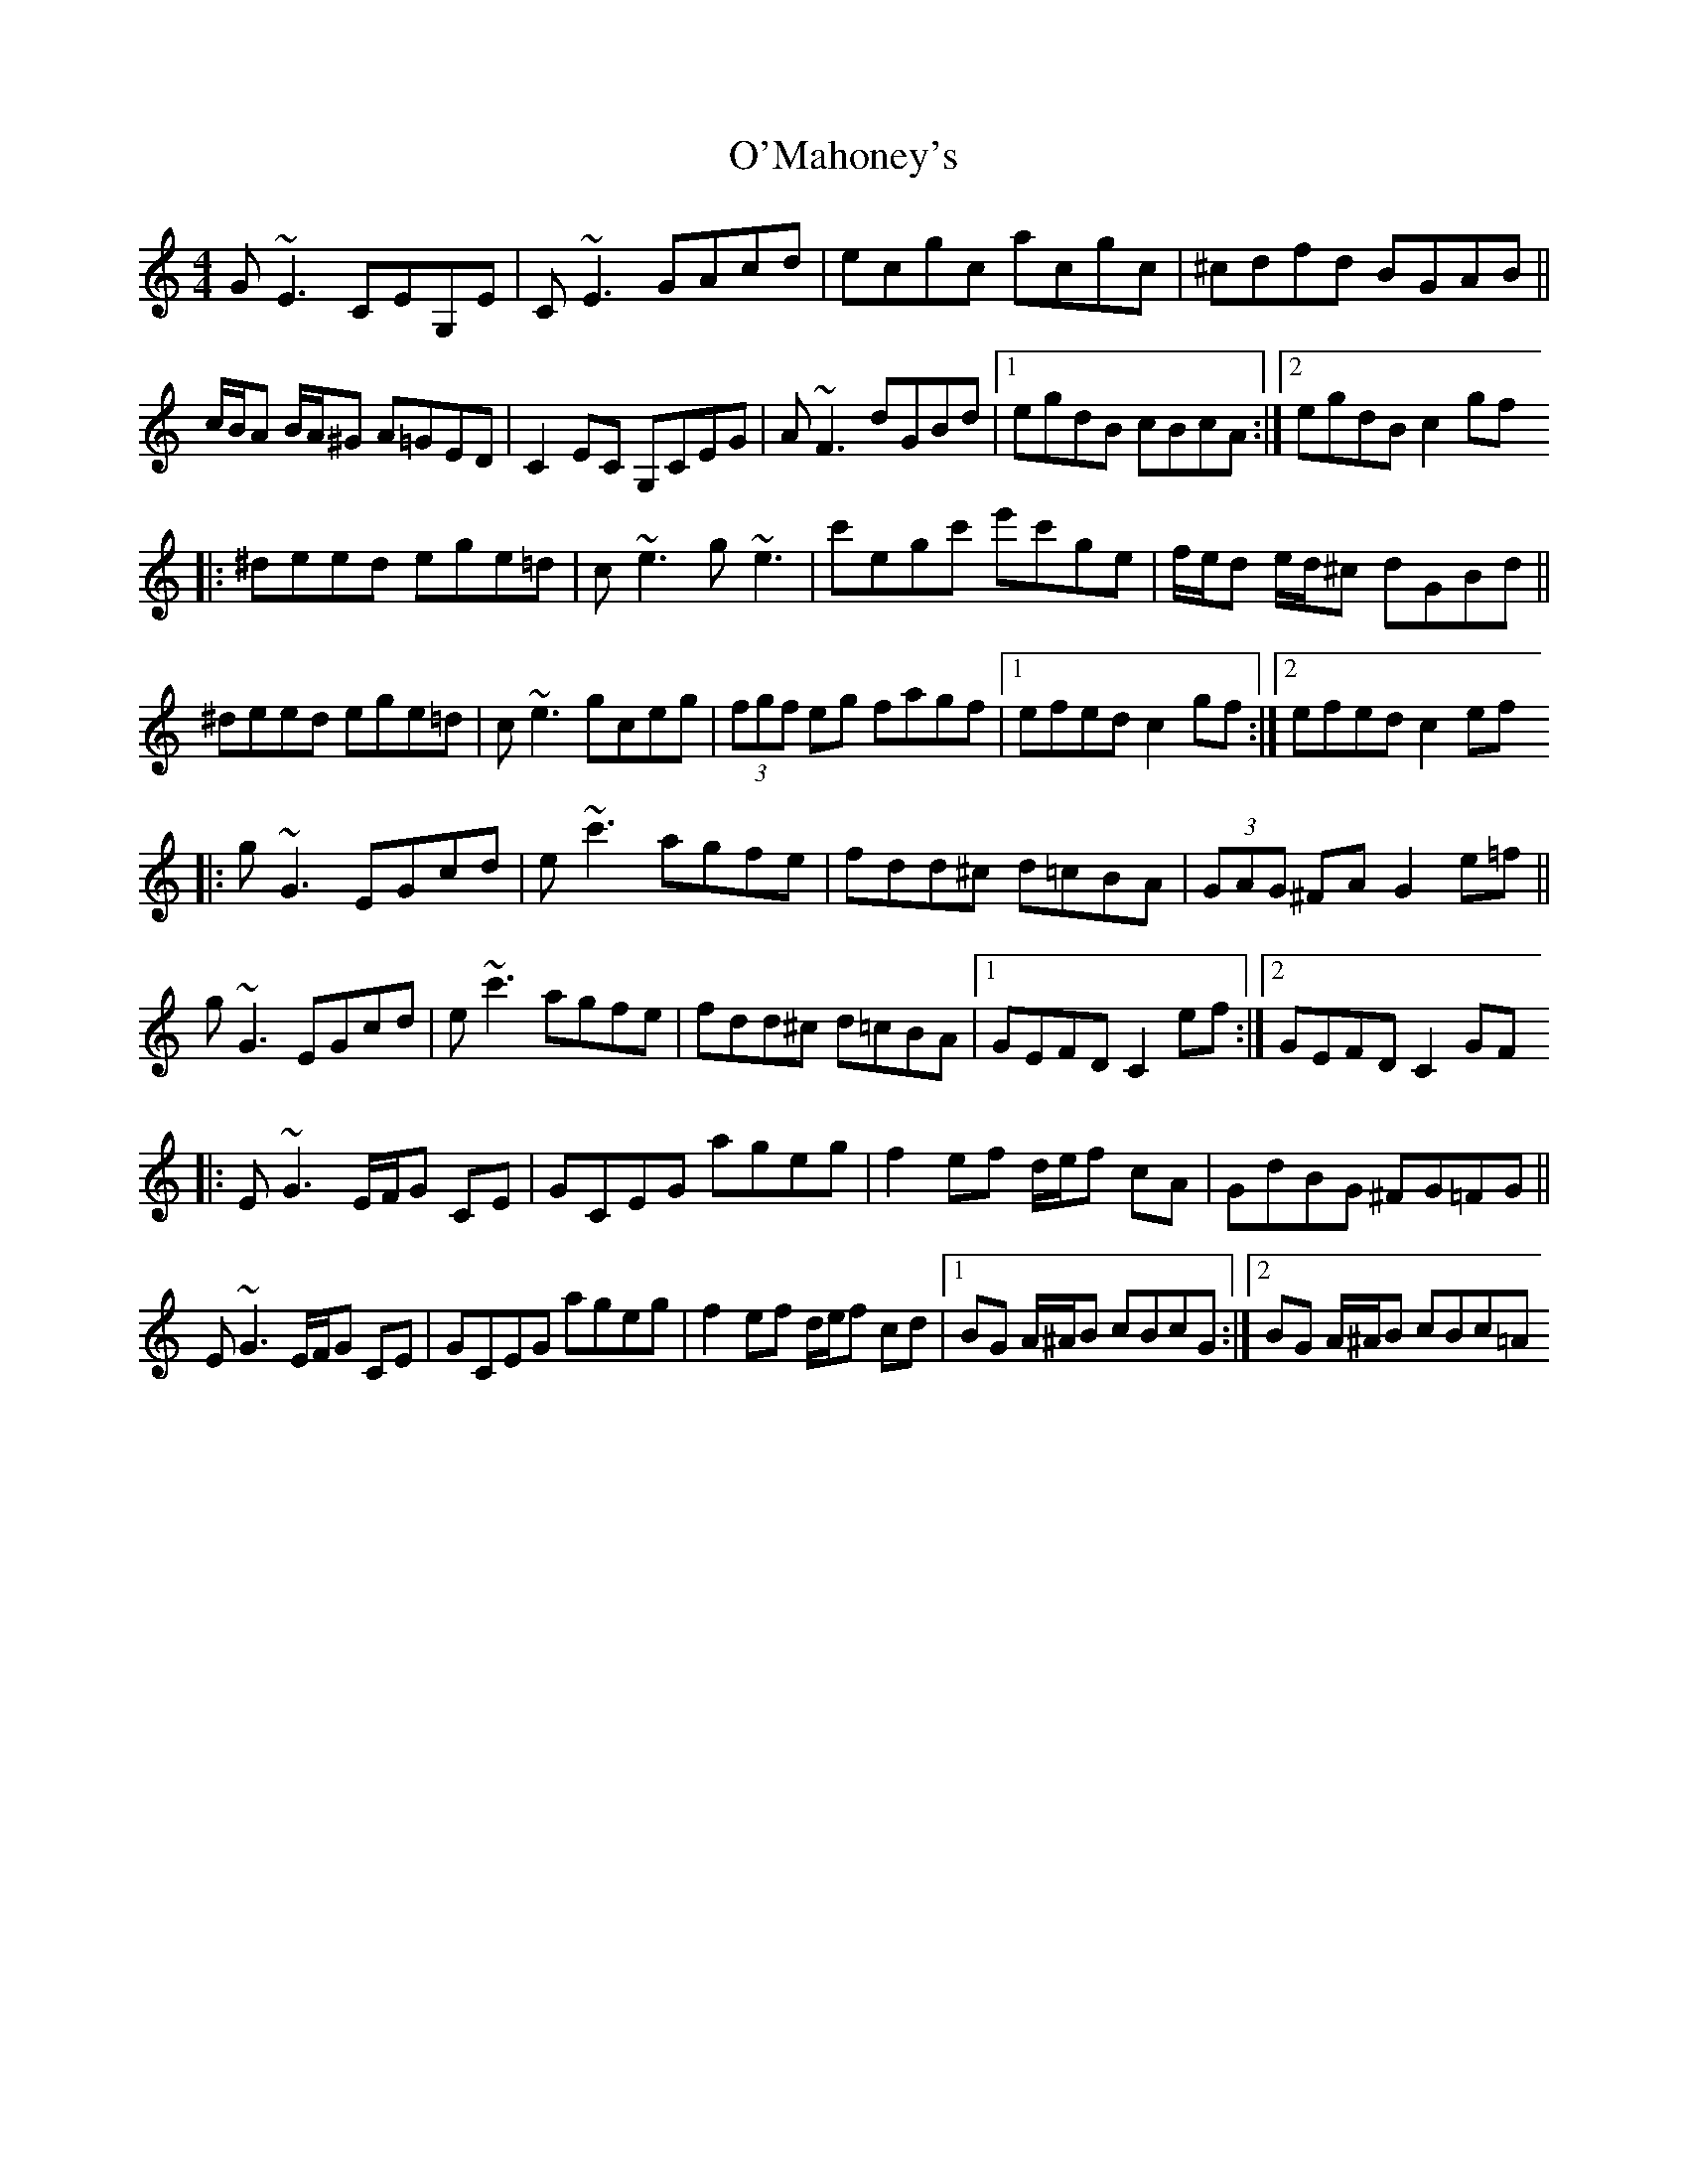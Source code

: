 X: 3
T: O'Mahoney's
Z: iTrad
S: https://thesession.org/tunes/2716#setting15949
R: reel
M: 4/4
L: 1/8
K: Cmaj
G~E3 CEG,E | C~E3 GAcd | ecgc acgc | ^cdfd BGAB ||c/B/A B/A/^G A=GED | C2EC G,CEG | A~F3 dGBd |1 egdB cBcA :|2 egdB c2gf[|: ^deed ege=d | c~e3 g~e3 | c'egc' e'c'ge | f/e/d e/d/^c dGBd||^deed ege=d | c~e3 gceg | (3fgf eg fagf |1 efed c2 gf :|2 efed c2 ef[|: g~G3 EGcd | e~c'3 agfe | fdd^c d=cBA | (3GAG ^FA G2 e=f ||g~G3 EGcd | e~c'3 agfe | fdd^c d=cBA |1 GEFD C2 ef :|2 GEFD C2 GF[|: E~G3 E/F/G CE | GCEG ageg | f2 ef d/e/f cA | GdBG ^FG=FG ||E~G3 E/F/G CE | GCEG ageg | f2 ef d/e/f cd |1 BG A/^A/B cBcG :|2 BG A/^A/B cBc=A
